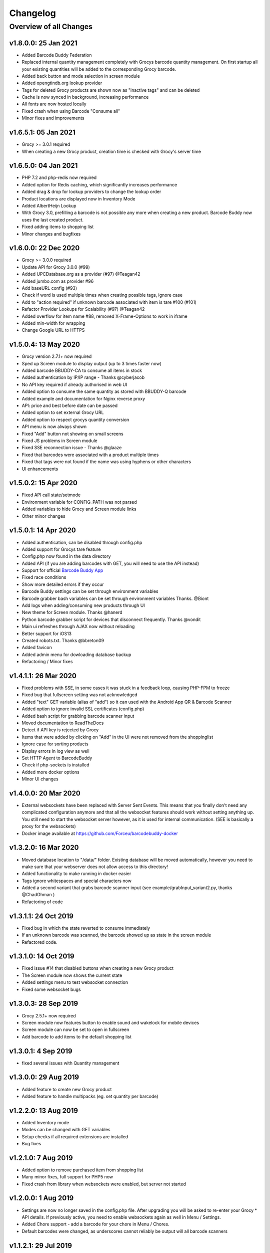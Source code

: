 .. _changelog:


Changelog
=========

Overview of all Changes
-----------------------


v1.8.0.0: 25 Jan 2021
^^^^^^^^^^^^^^^^^^^^^^^^^^^^^^^^^^^^^^

* Added Barcode Buddy Federation
* Replaced internal quantity management completely with Grocys barcode quantity management. On first startup all your existing quantities will be added to the corresponding Grocy barcode. 
* Added back button and mode selection in screen module
* Added opengtindb.org lookup provider
* Tags for deleted Grocy products are shown now as "inactive tags" and can be deleted
* Cache is now synced in background, increasing performance
* All fonts are now hosted locally
* Fixed crash when using Barcode "Consume all"
* Minor fixes and improvements

v1.6.5.1: 05 Jan 2021
^^^^^^^^^^^^^^^^^^^^^^^^^^^^^^^^^^^^^^

* Grocy >= 3.0.1 required
* When creating a new Grocy product, creation time is checked with Grocy's server time

v1.6.5.0: 04 Jan 2021
^^^^^^^^^^^^^^^^^^^^^^^^^^^^^^^^^^^^^^

* PHP 7.2 and php-redis now required
* Added option for Redis caching, which significantly increases performance
* Added drag & drop for lookup providers to change the lookup order
* Product locations are displayed now in Inventory Mode
* Added AlbertHeijn Lookup
* With Grocy 3.0, prefilling a barcode is not possible any more when creating a new product. Barcode Buddy now uses the last created product.
* Fixed adding items to shopping list
* Minor changes and bugfixes 

v1.6.0.0: 22 Dec 2020
^^^^^^^^^^^^^^^^^^^^^^^^^^^^^^^^^^^^^^

* Grocy >= 3.0.0 required
* Update API for Grocy 3.0.0 (#99)
* Added UPCDatabase.org as a provider (#97) @Teagan42
* Added jumbo.com as provider #96
* Add baseURL config (#93)
* Check if word is used multiple times when creating possible tags, ignore case
* Add to "action required" if unknown barcode associated with item is tare #100 (#101)
* Refactor Provider Lookups for Scalability (#97) @Teagan42
* Added overflow for item name #88, removed X-Frame-Options to work in iframe
* Added min-width for wrapping
* Change Google URL to HTTPS


v1.5.0.4: 13 May 2020
^^^^^^^^^^^^^^^^^^^^^^^^^^^^^^^^^^^^^^


* Grocy version 2.7.1+ now required
* Sped up Screen module to display output (up to 3 times faster now)
* Added barcode BBUDDY-CA to consume all items in stock
* Added authentication by IP/IP range - Thanks @cyberjacob
* No API key required if already authorised in web UI
* Added option to consume the same quantity as stored with BBUDDY-Q barcode
* Added example and documentation for Nginx reverse proxy
* API: price and best before date can be passed
* Added option to set external Grocy URL 
* Added option to respect grocys quantity conversion
* API menu is now always shown
* Fixed "Add" button not showing on small screens
* Fixed JS problems in Screen module
* Fixed SSE reconnection issue - Thanks @glaaze
* Fixed that barcodes were associated with a product multiple times
* Fixed that tags were not found if the name was using hyphens or other characters
* UI enhancements



v1.5.0.2: 15 Apr 2020
^^^^^^^^^^^^^^^^^^^^^^^^^^^^^^^^^^^^^^

* Fixed API call state/setmode
* Environment variable for CONFIG_PATH was not parsed
* Added variables to hide Grocy and Screen module links
* Other minor changes



v1.5.0.1: 14 Apr 2020
^^^^^^^^^^^^^^^^^^^^^^^^^^^^^^^^^^^^^^

* Added authentication, can be disabled through config.php
* Added support for Grocys tare feature
* Config.php now found in the data directory
* Added API (if you are adding barcodes with GET, you will need to use the API instead)
* Support for official `Barcode Buddy App <https://play.google.com/store/apps/details?id=de.bulling.barcodebuddyscanner>`_
* Fixed race conditions
* Show more detailed errors if they occur
* Barcode Buddy settings can be set through environment variables
* Barcode grabber bash variables can be set through environment variables Thanks. @Biont
* Add logs when adding/consuming new products through UI
* New theme for Screen module. Thanks @hanerd
* Python barcode grabber script for devices that disconnect frequently. Thanks @vondit
* Main ui refreshes through AJAX now without reloading
* Better support for iOS13
* Created robots.txt. Thanks @bbreton09
* Added favicon
* Added admin menu for dowloading database backup
* Refactoring / Minor fixes


v1.4.1.1: 26 Mar 2020
^^^^^^^^^^^^^^^^^^^^^^^^^^^^^^^^^^^^^^

* Fixed problems with SSE, in some cases it was stuck in a feedback loop, causing PHP-FPM to freeze
* Fixed bug that fullscreen setting was not acknowledged
* Added "text" GET variable (alias of "add") so it can used with the Android App QR & Barcode Scanner
* Added option to ignore invalid SSL certificates (config.php)
* Added bash script for grabbing barcode scanner input
* Moved documentation to ReadTheDocs
* Detect if API key is rejected by Grocy
* Items that were added by clicking on "Add" in the UI were not removed from the shoppinglist
* Ignore case for sorting products
* Display errors in log view as well
* Set HTTP Agent to BarcodeBuddy
* Check if php-sockets is installed
* Added more docker options
* Minor UI changes

v1.4.0.0: 20 Mar 2020
^^^^^^^^^^^^^^^^^^^^^^^^^^^^^^^^^^^^^^

* External websockets have been replaced with Server Sent Events. This means that you finally don't need any complicated configuration anymore and that all the websocket features should work without setting anything up. You still need to start the websocket server however, as it is used for internal communication. (SEE is basically a proxy for the websockets)
* Docker image available at https://github.com/Forceu/barcodebuddy-docker


v1.3.2.0: 16 Mar 2020
^^^^^^^^^^^^^^^^^^^^^^^^^^^^^^^^^^^^^^

* Moved database location to "/data/" folder. Existing database will be moved automatically, however you need to make sure that your webserver does not allow access to this directory!
* Added functionality to make running in docker easier
* Tags ignore whitespaces and special characters now
* Added a second variant that grabs barcode scanner input (see example/grabInput_variant2.py, thanks @ChadOhman )
* Refactoring of code

v1.3.1.1: 24 Oct 2019
^^^^^^^^^^^^^^^^^^^^^^^^^^^^^^^^^^^^^^

* Fixed bug in which the state reverted to consume immediately
* If an unknown barcode was scanned, the barcode showed up as state in the screen module
* Refactored code.

v1.3.1.0: 14 Oct 2019
^^^^^^^^^^^^^^^^^^^^^^^^^^^^^^^^^^^^^^

* Fixed issue #14 that disabled buttons when creating a new Grocy product
* The Screen module now shows the current state
* Added settings menu to test websocket connection
* Fixed some websocket bugs

v1.3.0.3: 28 Sep 2019
^^^^^^^^^^^^^^^^^^^^^^^^^^^^^^^^^^^^^^

* Grocy 2.5.1+ now required
* Screen module now features button to enable sound and wakelock for mobile devices
* Screen module can now be set to open in fullscreen
* Add barcode to add items to the default shopping list

v1.3.0.1: 4 Sep 2019
^^^^^^^^^^^^^^^^^^^^^^^^^^^^^^^^^^^^^^

* fixed several issues with Quantity management


v1.3.0.0: 29 Aug 2019
^^^^^^^^^^^^^^^^^^^^^^^^^^^^^^^^^^^^^^

* Added feature to create new Grocy product
* Added feature to handle multipacks (eg. set quantity per barcode)

v1.2.2.0: 13 Aug 2019
^^^^^^^^^^^^^^^^^^^^^^^^^^^^^^^^^^^^^^

* Added Inventory mode
* Modes can be changed with GET variables
* Setup checks if all required extensions are installed
* Bug fixes

v1.2.1.0: 7 Aug 2019
^^^^^^^^^^^^^^^^^^^^^^^^^^^^^^^^^^^^^^
* Added option to remove purchased item from shopping list
* Many minor fixes, full support for PHP5 now
* Fixed crash from library when websockets were enabled, but server not started

v1.2.0.0:  1 Aug 2019
^^^^^^^^^^^^^^^^^^^^^^^^^^^^^^^^^^^^^^

* Settings are now no longer saved in the config.php file. After upgrading you will be asked to re-enter your Grocy * API details. If previously active, you need to enable websockets again as well in Menu / Settings.
* Added Chore support - add a barcode for your chore in Menu / Chores.
* Default barcodes were changed, as underscores cannot reliably be output will all barcode scanners

v1.1.2.1: 29 Jul 2019 
^^^^^^^^^^^^^^^^^^^^^^^^^^^^^^^^^^^^^^

* Fixed problems that default barcodes were processed and then added to the "unknown barcodes" list
* Added Tag viewer
* Fixed problem were products were not selectable in v1.2.0

v1.0.1.1: 28 Jul 2019 
^^^^^^^^^^^^^^^^^^^^^^^^^^^^^^^^^^^^
* Added PHP5 support for websocket server
* Hotfix for a communication problem with the database, which stopped Barcode Buddy from working

v1.0.0.0: 25 Jul 2019
^^^^^^^^^^^^^^^^^^^^^^^^^^^^^^^^^^^^^^^^^^^^^^^^^^
* First stable release of the program
